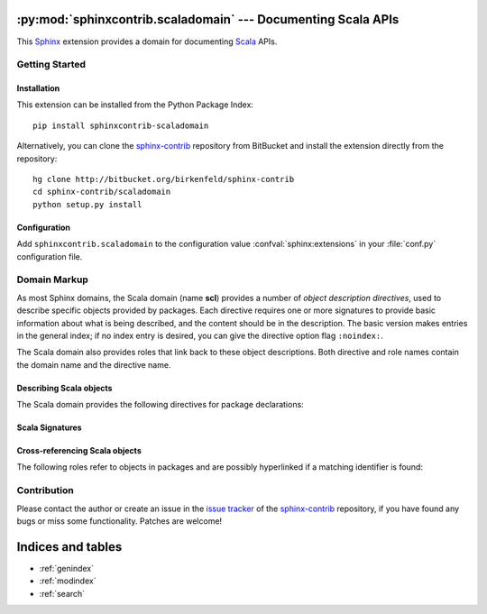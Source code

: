 .. py:module:: sphinxcontrib.scaladomain

==============================================================
:py:mod:`sphinxcontrib.scaladomain` --- Documenting Scala APIs
==============================================================

This Sphinx_ extension provides a domain for documenting Scala_ APIs.

.. _Scala: http://www.scala-lang.org/
.. _Sphinx: http://sphinx.pocoo.org/latest

Getting Started
===============

Installation
------------

This extension can be installed from the Python Package Index::

   pip install sphinxcontrib-scaladomain

Alternatively, you can clone the sphinx-contrib_ repository from BitBucket and
install the extension directly from the repository::

   hg clone http://bitbucket.org/birkenfeld/sphinx-contrib
   cd sphinx-contrib/scaladomain
   python setup.py install

.. _sphinx-contrib: http://bitbucket.org/birkenfeld/sphinx-contrib

Configuration
-------------

Add ``sphinxcontrib.scaladomain`` to the configuration value
:confval:`sphinx:extensions` in your :file:`conf.py` configuration file.

.. confval:: scaladomain_pkgindex_common_prefix

   A list of prefixes that are ignored for sorting the Scala Package Index
   (e.g., if this is set to ``['foo.']``, then ``foo.bar`` is shown under
   ``B``, not ``F``). This can be handy if you document a project that consists
   of a single parent package. Works only for the HTML builder currently.
   Default is ``[]``.

Domain Markup
=============

As most Sphinx domains, the Scala domain (name **scl**) provides a number of
*object description directives*, used to describe specific objects provided by
packages. Each directive requires one or more signatures to provide basic
information about what is being described, and the content should be in the
description. The basic version makes entries in the general index; if no index
entry is desired, you can give the directive option flag ``:noindex:``.

The Scala domain also provides roles that link back to these object
descriptions. Both directive and role names contain the domain name and the
directive name.

Describing Scala objects
------------------------

The Scala domain provides the following directives for package
declarations:

.. rst:directive:: .. scl:package:: name

   This directive marks the beginning of the description of a package. It does
   not create content.

   This directive will also cause an entry in the Global Package Index.

   The ``platform`` option, if present, is a comma-separated list of the
   platforms on which the module is available. (if it is available on all
   platforms, the option should be omitted). The keys are short identifiers;
   examples that are in use include "IRIX", "Mac", "Windows", and "Unix". It is
   important to use a key which has already been used when applicable.

   The ``synopsis`` option should consist of one sentence describing the
   package's purpose -- it is currently only used in the Global Package Index.

   The ``deprecated`` option can be given (with no value) to mark a package as
   deprecated; it will be designated as such in various locations then.

.. rst:directive:: .. scl:currentpackage:: name

   This directive tells Sphinx that the classes, objects etc. documented from
   here are in the given package (like :rst:dir:`scl:package`),  but it will
   not create index entries, an index in the Global Package Index, or a link
   target for :rst:role:`scl:pkg`. This is helpful in situations where
   documentation for things in a package is spread over multiple files or
   sections -- one location has the :rst:dir:`scl:package` directive, the
   others only :rst:dir:`scl:currentpackage`.

Scala Signatures
----------------

Cross-referencing Scala objects
-------------------------------

The following roles refer to objects in packages and are possibly hyperlinked
if a matching identifier is found:

.. rst:role:: scl:pkg

   Reference a package.

Contribution
============

Please contact the author or create an issue in the `issue tracker`_ of the
`sphinx-contrib`_ repository, if you have found any bugs or miss some
functionality. Patches are welcome!

.. _issue tracker: https://bitbucket.org/birkenfeld/sphinx-contrib/issues

==================
Indices and tables
==================

* :ref:`genindex`
* :ref:`modindex`
* :ref:`search`

